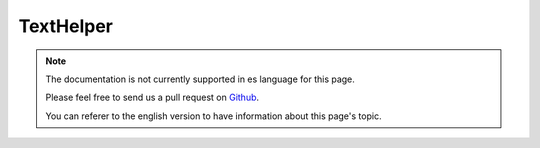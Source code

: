 TextHelper
##########

.. php:namespace:: Cake\View\Helper

.. php:class:: TextHelper(View $view, array $config = [])

.. note::
    The documentation is not currently supported in es language for this page.

    Please feel free to send us a pull request on
    `Github <https://github.com/cakephp/docs>`_.

    You can referer to the english
    version to have information about this page's topic.

.. meta::
    :title lang=es: TextHelper
    :description lang=es: The Text Helper contains methods to make text more usable and friendly in your views.
    :keywords lang=es: text helper,autoLinkEmails,autoLinkUrls,autoLink,excerpt,highlight,stripLinks,truncate,string text
